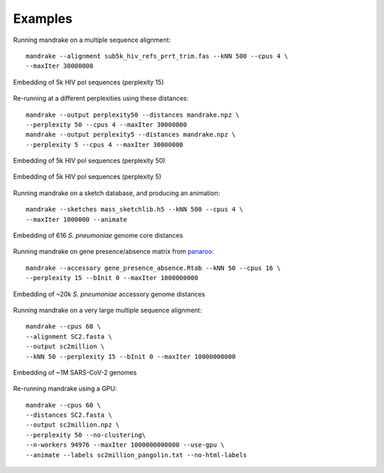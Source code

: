 Examples
=================================

Running mandrake on a multiple sequence alignment::

    mandrake --alignment sub5k_hiv_refs_prrt_trim.fas --kNN 500 --cpus 4 \
    --maxIter 30000000

.. figure:: images/hiv5k_embedding_15.png
   :alt:  Embedding of 5k HIV pol sequences (perplexity 15)
   :align: center

   Embedding of 5k HIV pol sequences (perplexity 15)

Re-running at a different perplexities using these distances::

    mandrake --output perplexity50 --distances mandrake.npz \
    --perplexity 50 --cpus 4 --maxIter 30000000
    mandrake --output perplexity5 --distances mandrake.npz \
    --perplexity 5 --cpus 4 --maxIter 30000000

.. figure:: images/hiv5k_embedding_50.png
   :alt:  Embedding of 5k HIV pol sequences (perplexity 50)
   :align: center

   Embedding of 5k HIV pol sequences (perplexity 50)

.. figure:: images/hiv5k_embedding_5.png
   :alt:  Embedding of 5k HIV pol sequences (perplexity 5)
   :align: center

   Embedding of 5k HIV pol sequences (perplexity 5)

Running mandrake on a sketch database, and producing an animation::

    mandrake --sketches mass_sketchlib.h5 --kNN 500 --cpus 4 \
    --maxIter 1000000 --animate

.. figure:: images/sparc_embedding.png
   :alt:  Embedding of 616 S. pneumoniae genome core distances
   :align: center

   Embedding of 616 *S. pneumoniae* genome core distances

Running mandrake on gene presence/absence matrix from `panaroo <https://gtonkinhill.github.io/panaroo/#/>`__::

    mandrake --accessory gene_presence_absence.Rtab --kNN 50 --cpus 16 \
    --perplexity 15 --bInit 0 --maxIter 1000000000

.. figure:: images/gps_embedding.jpeg
   :alt:  Embedding of ~20k S. pneumoniae accessory genome distances
   :align: center

   Embedding of ~20k *S. pneumoniae* accessory genome distances

Running mandrake on a very large multiple sequence alignment::

    mandrake --cpus 60 \
    --alignment SC2.fasta \
    --output sc2million \
    --kNN 50 --perplexity 15 --bInit 0 --maxIter 10000000000

.. figure:: images/sc2_embedding.jpeg
   :alt:  Embedding of ~1M SARS-CoV-2 genomes
   :align: center

   Embedding of ~1M SARS-CoV-2 genomes

Re-running mandrake using a GPU::

    mandrake --cpus 60 \
    --distances SC2.fasta \
    --output sc2million.npz \
    --perplexity 50 --no-clustering\
    --n-workers 94976 --maxIter 1000000000000 --use-gpu \
    --animate --labels sc2million_pangolin.txt --no-html-labels
